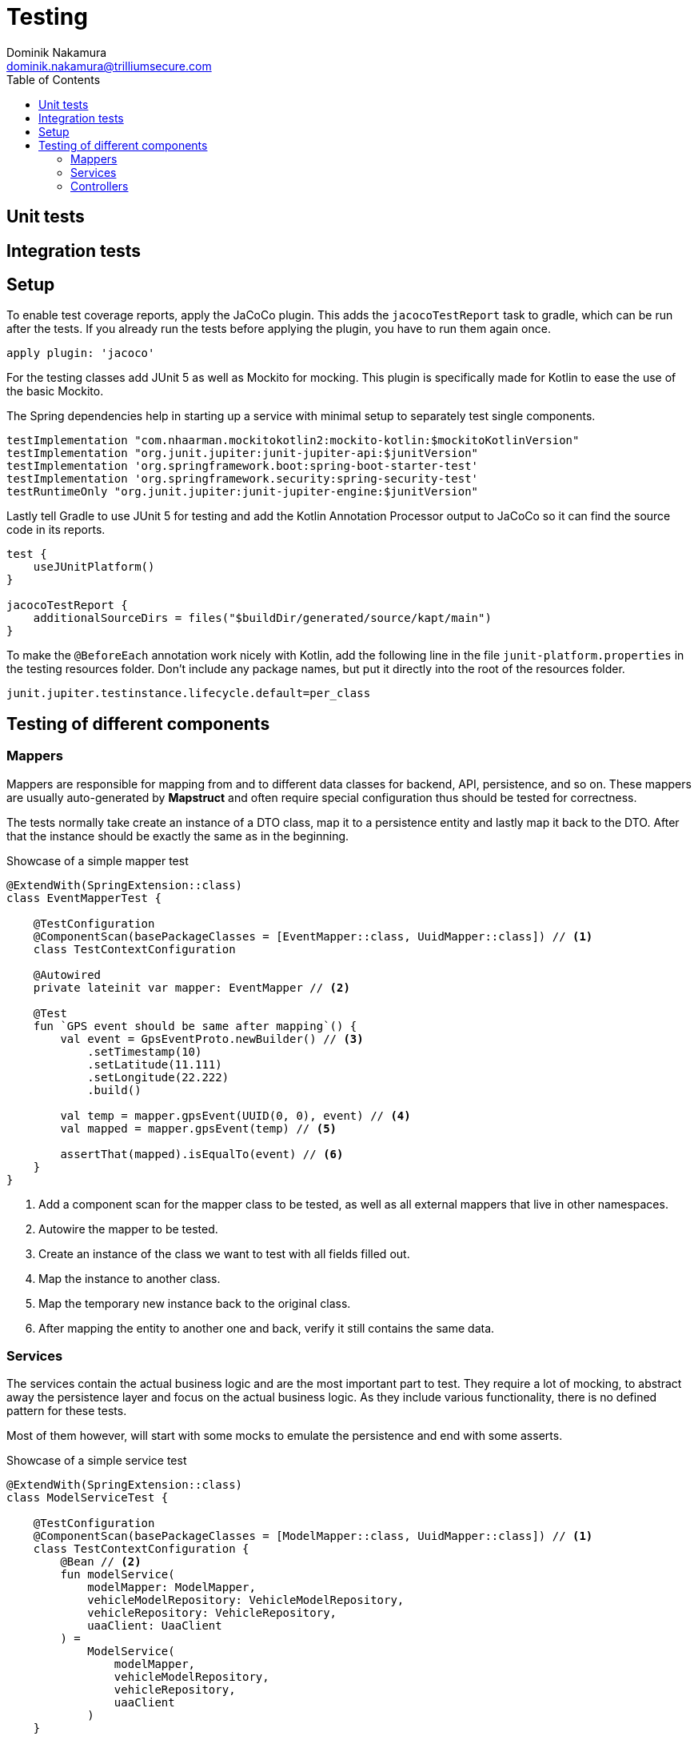 = Testing
Dominik Nakamura <dominik.nakamura@trilliumsecure.com>
:toc: left
:homepage: http://trilliumsecure.com
:icons: font
:source-highlighter: pygments

== Unit tests

== Integration tests

== Setup

To enable test coverage reports, apply the JaCoCo plugin. This adds the `jacocoTestReport` task to gradle, which can be
run after the tests. If you already run the tests before applying the plugin, you have to run them again once.

[source,groovy]
----
apply plugin: 'jacoco'
----

For the testing classes add JUnit 5 as well as Mockito for mocking. This plugin is specifically made for Kotlin to ease
the use of the basic Mockito.

The Spring dependencies help in starting up a service with minimal setup to separately test single components.

[source,groovy]
----
testImplementation "com.nhaarman.mockitokotlin2:mockito-kotlin:$mockitoKotlinVersion"
testImplementation "org.junit.jupiter:junit-jupiter-api:$junitVersion"
testImplementation 'org.springframework.boot:spring-boot-starter-test'
testImplementation 'org.springframework.security:spring-security-test'
testRuntimeOnly "org.junit.jupiter:junit-jupiter-engine:$junitVersion"
----

Lastly tell Gradle to use JUnit 5 for testing and add the Kotlin Annotation Processor output to JaCoCo so it can find
the source code in its reports.

[source,groovy]
----
test {
    useJUnitPlatform()
}

jacocoTestReport {
    additionalSourceDirs = files("$buildDir/generated/source/kapt/main")
}
----

To make the `@BeforeEach` annotation work nicely with Kotlin, add the following line in the file
`junit-platform.properties` in the testing resources folder. Don't include any package names, but put it directly into
the root of the resources folder.

[source,properties]
----
junit.jupiter.testinstance.lifecycle.default=per_class
----

== Testing of different components

=== Mappers

Mappers are responsible for mapping from and to different data classes for backend, API, persistence, and so on. These
mappers are usually auto-generated by *Mapstruct* and often require special configuration thus should be tested for
correctness.

The tests normally take create an instance of a DTO class, map it to a persistence entity and lastly map it back to the
DTO. After that the instance should be exactly the same as in the beginning.

.Showcase of a simple mapper test
[source,kotlin]
----
@ExtendWith(SpringExtension::class)
class EventMapperTest {

    @TestConfiguration
    @ComponentScan(basePackageClasses = [EventMapper::class, UuidMapper::class]) // <1>
    class TestContextConfiguration

    @Autowired
    private lateinit var mapper: EventMapper // <2>

    @Test
    fun `GPS event should be same after mapping`() {
        val event = GpsEventProto.newBuilder() // <3>
            .setTimestamp(10)
            .setLatitude(11.111)
            .setLongitude(22.222)
            .build()

        val temp = mapper.gpsEvent(UUID(0, 0), event) // <4>
        val mapped = mapper.gpsEvent(temp) // <5>

        assertThat(mapped).isEqualTo(event) // <6>
    }
}
----
<1> Add a component scan for the mapper class to be tested, as well as all external mappers that live in other
    namespaces.
<2> Autowire the mapper to be tested.
<3> Create an instance of the class we want to test with all fields filled out.
<4> Map the instance to another class.
<5> Map the temporary new instance back to the original class.
<6> After mapping the entity to another one and back, verify it still contains the same data.

=== Services

The services contain the actual business logic and are the most important part to test. They require a lot of mocking,
to abstract away the persistence layer and focus on the actual business logic. As they include various functionality,
there is no defined pattern for these tests.

Most of them however, will start with some mocks to emulate the persistence and end with some asserts.

.Showcase of a simple service test
[source,kotlin]
----
@ExtendWith(SpringExtension::class)
class ModelServiceTest {

    @TestConfiguration
    @ComponentScan(basePackageClasses = [ModelMapper::class, UuidMapper::class]) // <1>
    class TestContextConfiguration {
        @Bean // <2>
        fun modelService(
            modelMapper: ModelMapper,
            vehicleModelRepository: VehicleModelRepository,
            vehicleRepository: VehicleRepository,
            uaaClient: UaaClient
        ) =
            ModelService(
                modelMapper,
                vehicleModelRepository,
                vehicleRepository,
                uaaClient
            )
    }

    @Autowired
    private lateinit var modelService: ModelService // <3>

    @MockBean
    private lateinit var vehicleRepository: VehicleRepository // <4>

    @MockBean
    private lateinit var vehicleModelRepository: VehicleModelRepository // <4>

    @MockBean
    private lateinit var uaaClient: UaaClient // <4>

    @Test
    fun `Updating a vehicle saves the new name`() {
        whenever(vehicleModelRepository.findById(any())).thenReturn( // <5>
            Optional.of(VehicleModel(name = "old"))
        )
        whenever(vehicleModelRepository.save(any<VehicleModel>())).then { it.arguments.first() }
        whenever(vehicleRepository.findByModelId(any())).thenReturn(listOf())

        val model = modelService.update( // <6>
            UUID.randomUUID(), VehicleModelProto.newBuilder()
                .setName("new")
                .build()
        )

        assertThat(model.name).isEqualTo("new") // <7>
    }
}
----
<1> Include the real mappers by adding their namespace to the component scan.
<2> Provide the service that has to be tested as a bean.
<3> Autowire the service into the test class for further testing.
<4> Mock all dependencies of the service (except the mappers).
<5> Return valid results from the repositories, so the service can work.
<6> Call the actual service.
<7> Verify the expected result.

=== Controllers

The controllers' main work is the handling of HTTP requests. Therefore the `MockMvc` class is used to perform requests
and validate the response. Most of these tests also verify that only one specific service got called once for each
endpoint. This is done to guarantee that the controllers don't contain much logic and focus on the routing and
transformation of HTTP requests.

.Showcase of a simple controller test
[source,kotlin]
----
@ExtendWith(SpringExtension::class)
@WebMvcTest(ModelController::class) // <1>
class ModelControllerTest {

    @TestConfiguration
    @Import(ProtobufConfiguration::class) // <2>
    class TestContextConfiguration

    @Autowired
    private lateinit var mvc: MockMvc // <3>

    @MockBean
    private lateinit var modelService: ModelService // <4>

    @MockBean
    private lateinit var uaaClient: UaaClient // <4>

    @Test
    @WithMockUser
    fun `Create a new model`() {
        whenever(modelService.createModel(any())).then { // <5>
            VehicleModelProto.newBuilder()
                .setId(UUID.randomUUID().toString())
                .setName(it.getArgument(0))
                .build()
        }

        mvc.perform( // <6>
            post("/api/vehicles/models")
                .with(csrf()) // <7>
                .content("test")
                .accept(MediaType.APPLICATION_JSON) // <8>
        )
            .andExpect(status().isOk) // <9>
            .andExpect(jsonPath("$.name", equalTo("test"))) // <10>

        verify(modelService, only()).createModel(any()) // <11>
    }
}
----
<1> Use the `@WebMvcTest` annotation to enable the `MockMvc` class for easy HTTP request testing.
<2> As most Controllers support Protobuf, this configuration needs to be imported, otherwise most requests fail with
    encoding errors.
<3> Autowire the `MockMvc` class for easy testing.
<4> Mock all dependencies of the controller.
<5> Create a proper response so it can be handled by the controller.
<6> Perform the actual HTTP request.
<7> CSRF must be enabled for anything but GET requests.
<8> Accept JSON so we can use jsonPath functions in the validation step.
<9> Response status should be OK.
<10> Content should contain the field "name" with value "test".
<11> Verify that the modelService was the only instance that got called.
